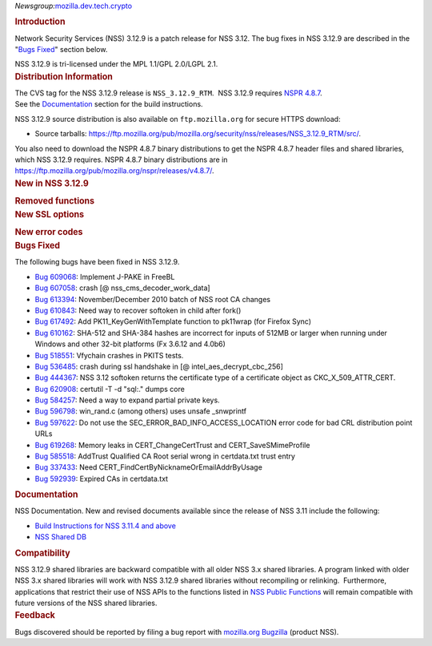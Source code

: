 
*Newsgroup:*\ `mozilla.dev.tech.crypto <news://news.mozilla.org/mozilla.dev.tech.crypto>`__

.. container::
   :name: section_1

   .. rubric:: Introduction
      :name: Introduction_2

   Network Security Services (NSS) 3.12.9 is a patch release for NSS
   3.12. The bug fixes in NSS 3.12.9 are described in the "\ `Bugs
   Fixed <#bugsfixed>`__" section below.

   NSS 3.12.9 is tri-licensed under the MPL 1.1/GPL 2.0/LGPL 2.1.

.. container::
   :name: section_2

   .. rubric:: Distribution Information
      :name: Distribution_Information

   | The CVS tag for the NSS 3.12.9 release is ``NSS_3.12.9_RTM``.  NSS
     3.12.9 requires `NSPR
     4.8.7 <https://www.mozilla.org/projects/nspr/release-notes/nspr486.html>`__.
   | See the `Documentation <#docs>`__ section for the build
     instructions.

   NSS 3.12.9 source distribution is also available on
   ``ftp.mozilla.org`` for secure HTTPS download:

   -  Source tarballs:
      https://ftp.mozilla.org/pub/mozilla.org/security/nss/releases/NSS_3.12.9_RTM/src/.

   You also need to download the NSPR 4.8.7 binary distributions to get
   the NSPR 4.8.7 header files and shared libraries, which NSS 3.12.9
   requires. NSPR 4.8.7 binary distributions are in
   https://ftp.mozilla.org/pub/mozilla.org/nspr/releases/v4.8.7/.

.. container::
   :name: section_3

   .. rubric:: New in NSS 3.12.9
      :name: New_in_NSS_3.12.9

   .. container::
      :name: section_5

      .. rubric:: Removed functions
         :name: Removed_functions

   .. container::
      :name: section_6

      .. rubric:: New SSL options
         :name: New_SSL_options

      .. container::
         :name: section_7

         .. rubric:: New error codes
            :name: New_error_codes

.. container::
   :name: section_8

   .. rubric:: Bugs Fixed
      :name: Bugs_Fixed

   The following bugs have been fixed in NSS 3.12.9.

   -  `Bug
      609068 <https://bugzilla.mozilla.org/show_bug.cgi?id=609068>`__:
      Implement J-PAKE in FreeBL
   -  `Bug
      607058 <https://bugzilla.mozilla.org/show_bug.cgi?id=607058>`__:
      crash [@ nss_cms_decoder_work_data]
   -  `Bug
      613394 <https://bugzilla.mozilla.org/show_bug.cgi?id=613394>`__:
      November/December 2010 batch of NSS root CA changes
   -  `Bug
      610843 <https://bugzilla.mozilla.org/show_bug.cgi?id=610843>`__:
      Need way to recover softoken in child after fork()
   -  `Bug
      617492 <https://bugzilla.mozilla.org/show_bug.cgi?id=617492>`__:
      Add PK11_KeyGenWithTemplate function to pk11wrap (for Firefox
      Sync)
   -  `Bug
      610162 <https://bugzilla.mozilla.org/show_bug.cgi?id=610162>`__:
      SHA-512 and SHA-384 hashes are incorrect for inputs of 512MB or
      larger when running under Windows and other 32-bit platforms (Fx
      3.6.12 and 4.0b6)
   -  `Bug
      518551 <https://bugzilla.mozilla.org/show_bug.cgi?id=518551>`__:
      Vfychain crashes in PKITS tests.
   -  `Bug
      536485 <https://bugzilla.mozilla.org/show_bug.cgi?id=536485>`__:
      crash during ssl handshake in [@ intel_aes_decrypt_cbc_256]
   -  `Bug
      444367 <https://bugzilla.mozilla.org/show_bug.cgi?id=444367>`__:
      NSS 3.12 softoken returns the certificate type of a certificate
      object as CKC_X_509_ATTR_CERT.
   -  `Bug
      620908 <https://bugzilla.mozilla.org/show_bug.cgi?id=620908>`__:
      certutil -T -d "sql:." dumps core
   -  `Bug
      584257 <https://bugzilla.mozilla.org/show_bug.cgi?id=584257>`__:
      Need a way to expand partial private keys.
   -  `Bug
      596798 <https://bugzilla.mozilla.org/show_bug.cgi?id=596798>`__:
      win_rand.c (among others) uses unsafe \_snwprintf
   -  `Bug
      597622 <https://bugzilla.mozilla.org/show_bug.cgi?id=597622>`__:
      Do not use the SEC_ERROR_BAD_INFO_ACCESS_LOCATION error code for
      bad CRL distribution point URLs
   -  `Bug
      619268 <https://bugzilla.mozilla.org/show_bug.cgi?id=619268>`__:
      Memory leaks in CERT_ChangeCertTrust and CERT_SaveSMimeProfile
   -  `Bug
      585518 <https://bugzilla.mozilla.org/show_bug.cgi?id=585518>`__:
      AddTrust Qualified CA Root serial wrong in certdata.txt trust
      entry
   -  `Bug
      337433 <https://bugzilla.mozilla.org/show_bug.cgi?id=337433>`__:
      Need CERT_FindCertByNicknameOrEmailAddrByUsage
   -  `Bug
      592939 <https://bugzilla.mozilla.org/show_bug.cgi?id=592939>`__:
      Expired CAs in certdata.txt

.. container::
   :name: section_9

   .. rubric:: Documentation
      :name: Documentation

   NSS Documentation. New and revised documents available since the
   release of NSS 3.11 include the following:

   -  `Build Instructions for NSS 3.11.4 and
      above </en-US/nss-3.11.4/nss-3.11.4-build.html>`__
   -  `NSS Shared DB <http://wiki.mozilla.org/NSS_Shared_DB>`__

.. container::
   :name: section_10

   .. rubric:: Compatibility
      :name: Compatibility

   NSS 3.12.9 shared libraries are backward compatible with all older
   NSS 3.x shared libraries. A program linked with older NSS 3.x shared
   libraries will work with NSS 3.12.9 shared libraries without
   recompiling or relinking.  Furthermore, applications that restrict
   their use of NSS APIs to the functions listed in `NSS Public
   Functions </en-US/ref/nssfunctions.html>`__ will remain compatible
   with future versions of the NSS shared libraries.

.. container::
   :name: section_11

   .. rubric:: Feedback
      :name: Feedback

   Bugs discovered should be reported by filing a bug report with
   `mozilla.org Bugzilla <https://bugzilla.mozilla.org/>`__ (product
   NSS).